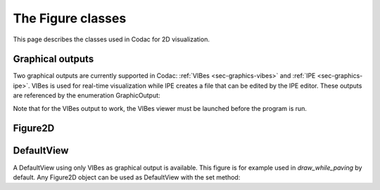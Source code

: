 .. _sec-graphics-figures:

The Figure classes
==================

This page describes the classes used in Codac for 2D visualization.

Graphical outputs
-----------------

Two graphical outputs are currently supported in Codac: :ref:`VIBes <sec-graphics-vibes>` and :ref:`IPE <sec-graphics-ipe>`. VIBes is used for real-time 
visualization while IPE creates a file that can be edited by the IPE editor. These outputs are referenced by the enumeration GraphicOutput:

.. tabs::

  .. code-tab:: py

    GraphicOutput.VIBES # for VIBes
    GraphicOutput.IPE # for IPE
    GraphicOutput.VIBES | GraphicOutput.IPE # for both

  .. code-tab:: c++

    GraphicOutput::VIBES  // for VIBes
    GraphicOutput::IPE  // for IPE
    GraphicOutput::VIBES | GraphicOutput::IPE // for both

Note that for the VIBes output to work, the VIBes viewer must be launched before the program is run.

Figure2D
--------




.. tabs::

  .. code-tab:: py

    from codac import *

    # .. next questions will be here

  .. code-tab:: c++

    #include <codac.h>

    using namespace std;
    using namespace codac;

    int main()
    {
      // .. next questions will be here
    }

DefaultView
-----------

A DefaultView using only VIBes as graphical output is available. This figure is for example used in `draw_while_paving` by default. 
Any Figure2D object can be used as DefaultView with the set method:

.. tabs::

  .. code-tab:: py

    figure = Figure2D("My figure", GraphicOutput.VIBES | GraphicOutput.IPE)
    DefaultView.set(figure)

  .. code-tab:: c++

    Figure2D figure = std::make_shared<Figure2D>("My Figure",GraphicOutput::VIBES|GraphicOutput::IPE);
    DefaultView::set(figure);